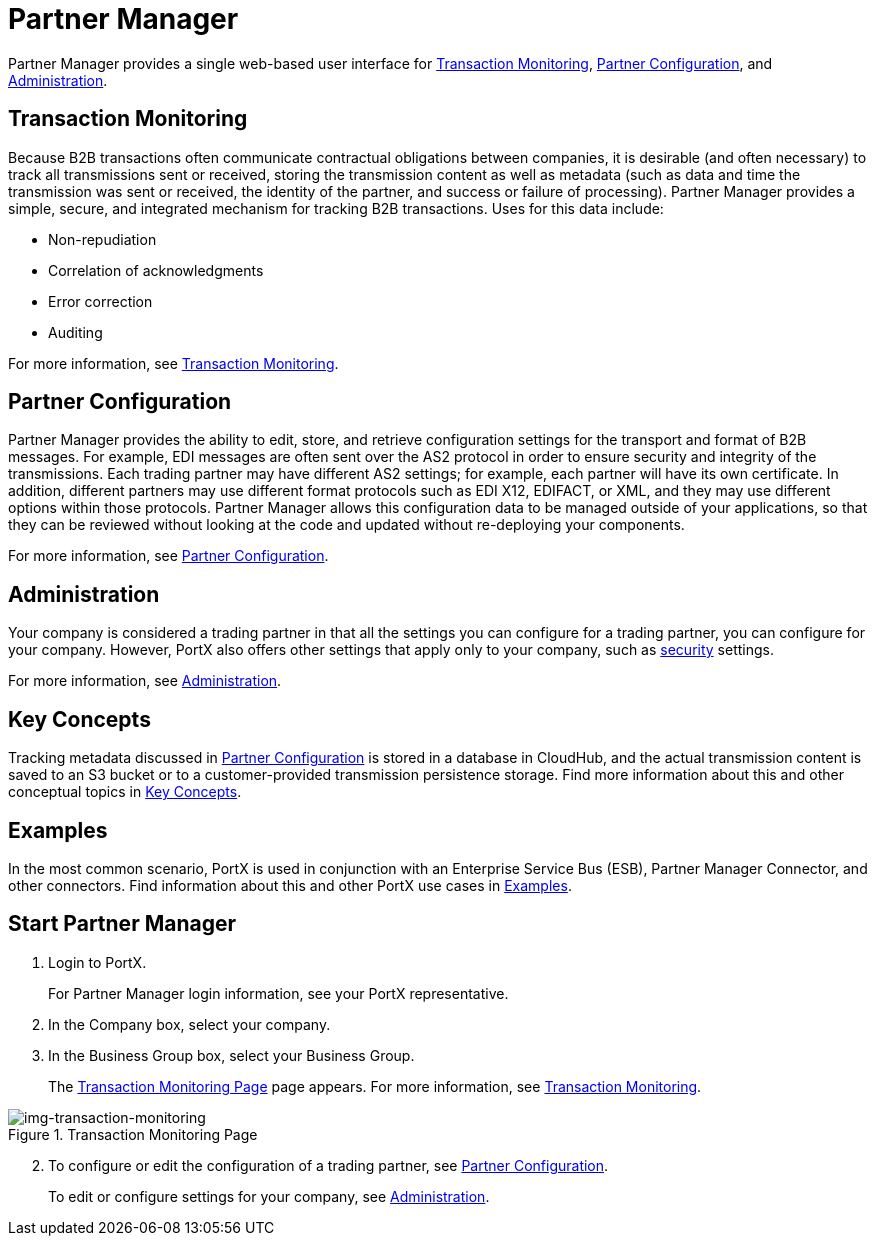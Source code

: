 = Partner Manager
:keywords: b2b, introduction, portal, partner, manager

Partner Manager provides a single web-based user interface for <<Transaction Monitoring>>, <<Partner Configuration>>, and <<Administration>>.

== Transaction Monitoring

Because B2B transactions often communicate contractual obligations between companies, it is desirable (and often necessary) to track all transmissions sent or received, storing the  transmission content as well as metadata (such as data and time the transmission was sent or received, the identity of the partner, and success or failure of processing). Partner Manager provides a simple, secure, and integrated mechanism for tracking B2B transactions. Uses for this data include:  

* Non-repudiation
* Correlation of acknowledgments
* Error correction
* Auditing

For more information, see xref:transaction-monitoring.adoc[Transaction Monitoring].

== Partner Configuration

Partner Manager provides the ability to edit, store, and retrieve configuration settings for the transport and format of B2B messages. For example, EDI messages are often sent over the AS2 protocol in order to ensure security and integrity of the transmissions. Each trading partner may have different AS2 settings; for example, each partner will have its own certificate. In addition, different partners may use different format protocols such as EDI X12, EDIFACT, or XML, and they may use different options within those protocols. Partner Manager allows this configuration data to be managed outside of your applications, so that they can be reviewed without looking at the code and updated without re-deploying your components.

For more information, see xref:partner-configuration.adoc[Partner Configuration].

== Administration

Your company is considered a trading partner in that all the settings you can configure for a trading partner, you can configure for your company. However, PortX also offers other settings that apply only to your company, such as xref:security.adoc[security] settings.

For more information, see xref:administration.adoc[Administration].

== Key Concepts

Tracking metadata discussed in <<Partner Configuration>> is stored in a database in CloudHub, and the actual transmission content is saved to an S3 bucket or to a customer-provided transmission persistence storage. Find more information about this and other conceptual topics in
xref:key-concepts.adoc[Key Concepts].


== Examples

In the most common scenario, PortX is used in conjunction with an Enterprise Service Bus (ESB), Partner Manager Connector, and other connectors. Find information about this and other PortX use cases in xref:examples.adoc[Examples].

////

== Start Partner Manager


. link:https://anypoint.mulesoft.com/apiplatform.adoc[Sign up] to use Anypoint Platform.
. Log into Anypoint Platform.
The xref:img-anypoint-platform-application-selection[] appears.

[[img-anypoint-platform-application-selection]]
image::anypoint-platform-application-selection.png[img-anypoint-platform-application-selection,title="Anypoint Platform Application Selection Page"]

[start=3]

. On the Anypoint Platform application selection screen, in the *Manage* drop-down listbox, click *Partner Manager*.
////

== Start Partner Manager

. Login to PortX.
+
For Partner Manager login information, see your PortX representative.

. In the Company box, select your company.
. In the Business Group box, select your Business Group. 
+
The xref:img-transaction-monitoring[] page appears.
For more information, see  xref:transaction-monitoring.adoc[Transaction Monitoring].

[[img-transaction-monitoring]]
image::transaction-monitoring.png[img-transaction-monitoring,title="Transaction Monitoring Page"]

[start=2]

. To configure or edit the configuration of a trading partner, see xref:partner-configuration.adoc[Partner Configuration].
+
To edit or configure settings for your company, see xref:administration.adoc[Administration].



////
== Access Management (Under development)



PortX roles include the following:

[%header,cols="1,3,1"]
|===
|Task |Privilege |Scope

|View Partners
|Can view all partners and their information and settings.
.4+.^|Assigned per environment

|Manage Partners
|In addition to privileges of View Partners, can add new partners and update information and settings for partners.

|View Transactions
|Can view data in the B2B Transactions monitoring screen.


|Manage Transactions
|In addition to privileges of View Transactions, can replay transactions.

|Administer Partners
|In addition to all the  privileges of Manage Partners and Manage Transactions, can generate new Api Keys for the organization and promote Partner settings across environments.
|Assigned per Business Group. Has privileges in all environments in the Business Group.

|===

////
